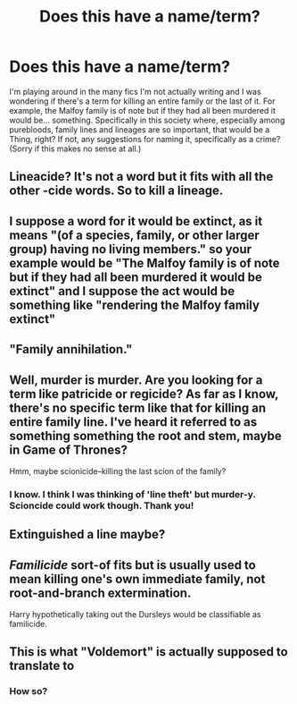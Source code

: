 #+TITLE: Does this have a name/term?

* Does this have a name/term?
:PROPERTIES:
:Author: koi19
:Score: 1
:DateUnix: 1535504339.0
:DateShort: 2018-Aug-29
:END:
I'm playing around in the many fics I'm not actually writing and I was wondering if there's a term for killing an entire family or the last of it. For example, the Malfoy family is of note but if they had all been murdered it would be... something. Specifically in this society where, especially among purebloods, family lines and lineages are so important, that would be a Thing, right? If not, any suggestions for naming it, specifically as a crime? (Sorry if this makes no sense at all.)


** Lineacide? It's not a word but it fits with all the other -cide words. So to kill a lineage.
:PROPERTIES:
:Author: Lepisosteus
:Score: 5
:DateUnix: 1535520383.0
:DateShort: 2018-Aug-29
:END:


** I suppose a word for it would be extinct, as it means "(of a species, family, or other larger group) having no living members." so your example would be "The Malfoy family is of note but if they had all been murdered it would be extinct" and I suppose the act would be something like "rendering the Malfoy family extinct"
:PROPERTIES:
:Author: Polardwarf
:Score: 4
:DateUnix: 1535516101.0
:DateShort: 2018-Aug-29
:END:


** "Family annihilation."
:PROPERTIES:
:Author: viol8er
:Score: 3
:DateUnix: 1535531663.0
:DateShort: 2018-Aug-29
:END:


** Well, murder is murder. Are you looking for a term like patricide or regicide? As far as I know, there's no specific term like that for killing an entire family line. I've heard it referred to as something something the root and stem, maybe in Game of Thrones?

Hmm, maybe scionicide--killing the last scion of the family?
:PROPERTIES:
:Author: jenorama_CA
:Score: 6
:DateUnix: 1535504857.0
:DateShort: 2018-Aug-29
:END:

*** I know. I think I was thinking of 'line theft' but murder-y. Scioncide could work though. Thank you!
:PROPERTIES:
:Author: koi19
:Score: 3
:DateUnix: 1535508450.0
:DateShort: 2018-Aug-29
:END:


** Extinguished a line maybe?
:PROPERTIES:
:Author: gishi123
:Score: 2
:DateUnix: 1535644579.0
:DateShort: 2018-Aug-30
:END:


** /Familicide/ sort-of fits but is usually used to mean killing one's own immediate family, not root-and-branch extermination.

Harry hypothetically taking out the Dursleys would be classifiable as familicide.
:PROPERTIES:
:Author: aldonius
:Score: 1
:DateUnix: 1535553152.0
:DateShort: 2018-Aug-29
:END:


** This is what "Voldemort" is actually supposed to translate to
:PROPERTIES:
:Author: elizabater
:Score: -5
:DateUnix: 1535512571.0
:DateShort: 2018-Aug-29
:END:

*** How so?
:PROPERTIES:
:Author: koi19
:Score: 1
:DateUnix: 1536090655.0
:DateShort: 2018-Sep-05
:END:
